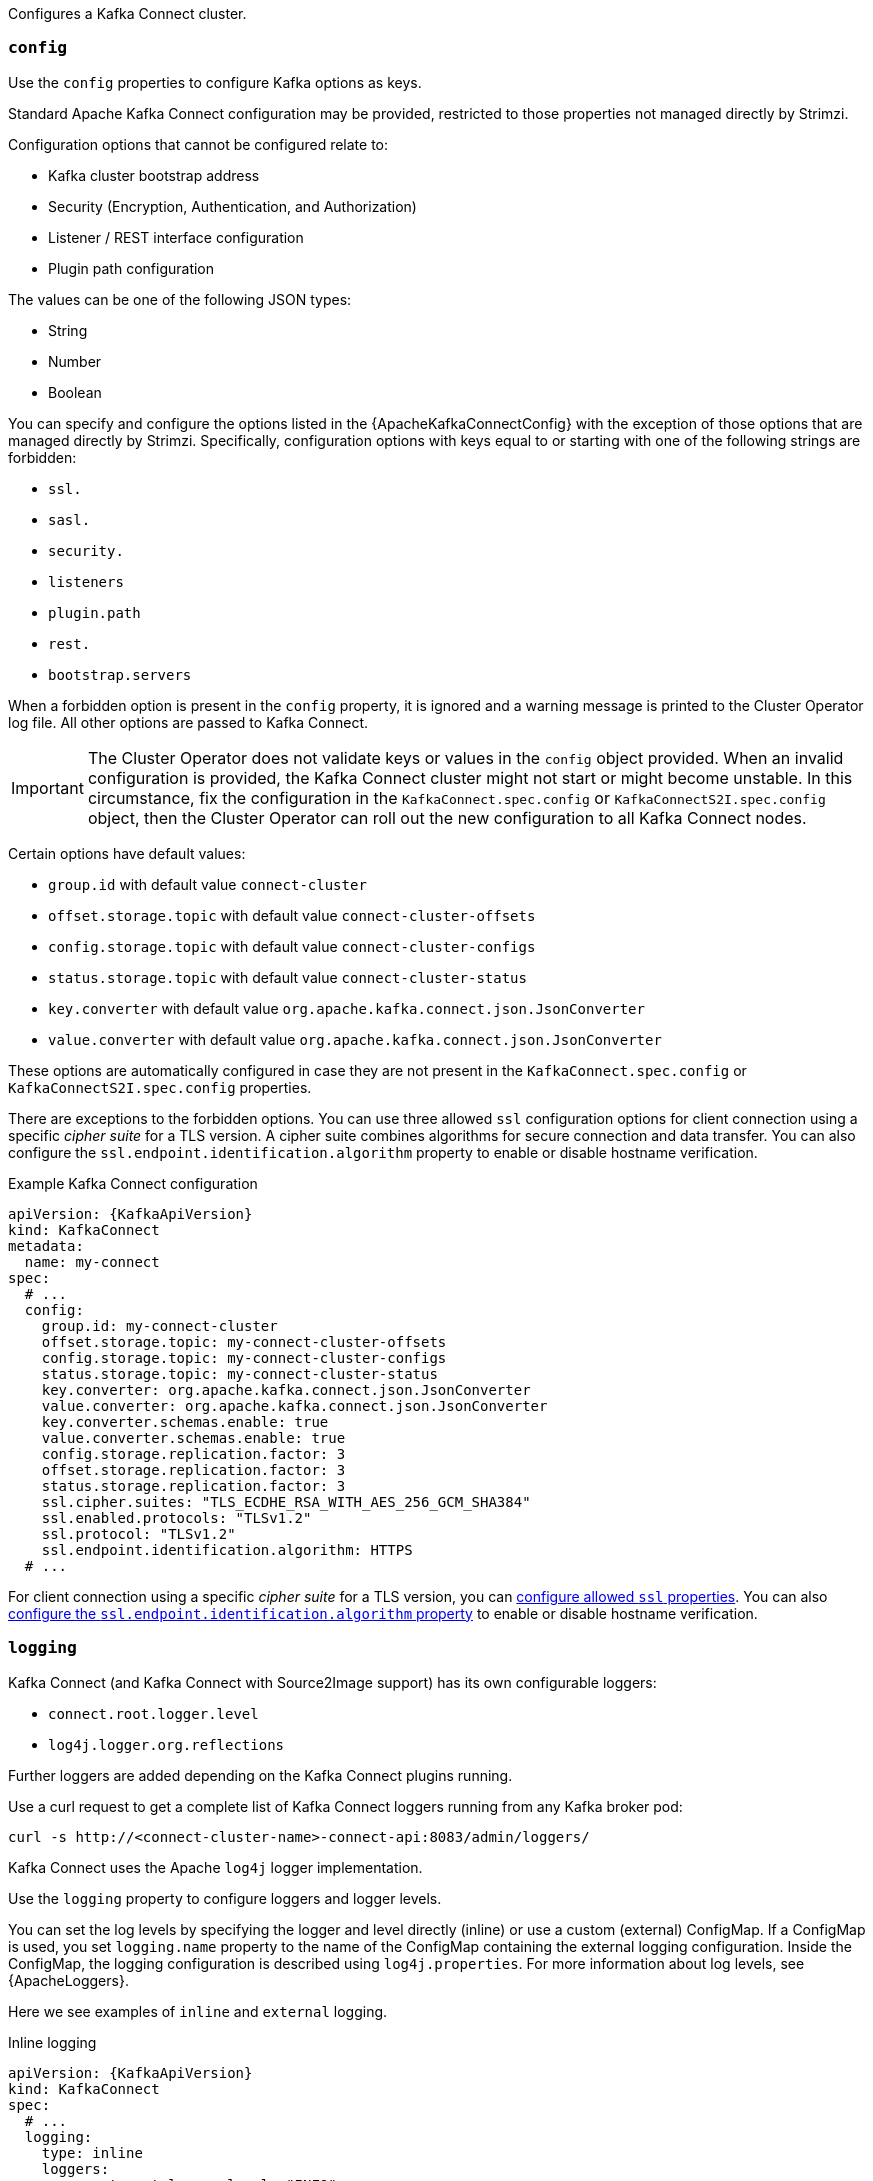 Configures a Kafka Connect cluster.

[id='property-kafka-connect-config-{context}']
=== `config`
Use the `config` properties to configure Kafka options as keys.

Standard Apache Kafka Connect configuration may be provided, restricted to those properties not managed directly by Strimzi.

Configuration options that cannot be configured relate to:

* Kafka cluster bootstrap address
* Security (Encryption, Authentication, and Authorization)
* Listener / REST interface configuration
* Plugin path configuration

The values can be one of the following JSON types:

* String
* Number
* Boolean

You can specify and configure the options listed in the {ApacheKafkaConnectConfig} with the exception of those options that are managed directly by Strimzi.
Specifically, configuration options with keys equal to or starting with one of the following strings are forbidden:

* `ssl.`
* `sasl.`
* `security.`
* `listeners`
* `plugin.path`
* `rest.`
* `bootstrap.servers`

When a forbidden option is present in the `config` property, it is ignored and a warning message is printed to the Cluster Operator log file.
All other options are passed to Kafka Connect.

IMPORTANT: The Cluster Operator does not validate keys or values in the `config` object provided.
When an invalid configuration is provided, the Kafka Connect cluster might not start or might become unstable.
In this circumstance, fix the configuration in the `KafkaConnect.spec.config` or `KafkaConnectS2I.spec.config` object, then the Cluster Operator can roll out the new configuration to all Kafka Connect nodes.

Certain options have default values:

* `group.id` with default value `connect-cluster`
* `offset.storage.topic` with default value `connect-cluster-offsets`
* `config.storage.topic` with default value `connect-cluster-configs`
* `status.storage.topic` with default value `connect-cluster-status`
* `key.converter` with default value `org.apache.kafka.connect.json.JsonConverter`
* `value.converter` with default value `org.apache.kafka.connect.json.JsonConverter`

These options are automatically configured in case they are not present in the `KafkaConnect.spec.config` or `KafkaConnectS2I.spec.config` properties.

There are exceptions to the forbidden options.
You can use three allowed `ssl` configuration options for client connection using a specific _cipher suite_ for a TLS version.
A cipher suite combines algorithms for secure connection and data transfer.
You can also configure the `ssl.endpoint.identification.algorithm` property to enable or disable hostname verification.

.Example Kafka Connect configuration
[source,yaml,subs="attributes+"]
----
apiVersion: {KafkaApiVersion}
kind: KafkaConnect
metadata:
  name: my-connect
spec:
  # ...
  config:
    group.id: my-connect-cluster
    offset.storage.topic: my-connect-cluster-offsets
    config.storage.topic: my-connect-cluster-configs
    status.storage.topic: my-connect-cluster-status
    key.converter: org.apache.kafka.connect.json.JsonConverter
    value.converter: org.apache.kafka.connect.json.JsonConverter
    key.converter.schemas.enable: true
    value.converter.schemas.enable: true
    config.storage.replication.factor: 3
    offset.storage.replication.factor: 3
    status.storage.replication.factor: 3
    ssl.cipher.suites: "TLS_ECDHE_RSA_WITH_AES_256_GCM_SHA384"
    ssl.enabled.protocols: "TLSv1.2"
    ssl.protocol: "TLSv1.2"
    ssl.endpoint.identification.algorithm: HTTPS
  # ...
----

For client connection using a specific _cipher suite_ for a TLS version, you can xref:con-common-configuration-ssl-reference[configure allowed `ssl` properties].
You can also xref:con-common-configuration-ssl-reference[configure the `ssl.endpoint.identification.algorithm` property] to enable or disable hostname verification.

[id='property-kafka-connect-logging-{context}']
=== `logging`
Kafka Connect (and Kafka Connect with Source2Image support) has its own configurable loggers:

* `connect.root.logger.level`
* `log4j.logger.org.reflections`

Further loggers are added depending on the Kafka Connect plugins running.

Use a curl request to get a complete list of Kafka Connect loggers running from any Kafka broker pod:

[source,curl,subs=attributes+]
----
curl -s http://<connect-cluster-name>-connect-api:8083/admin/loggers/
----

Kafka Connect uses the Apache `log4j` logger implementation.

Use the `logging` property to configure loggers and logger levels.

You can set the log levels by specifying the logger and level directly (inline) or use a custom (external) ConfigMap.
If a ConfigMap is used, you set `logging.name` property to the name of the ConfigMap containing the external logging configuration. Inside the ConfigMap, the logging configuration is described using `log4j.properties`.
For more information about log levels, see {ApacheLoggers}.

Here we see examples of `inline` and `external` logging.

.Inline logging
[source,yaml,subs="+quotes,attributes"]
----
apiVersion: {KafkaApiVersion}
kind: KafkaConnect
spec:
  # ...
  logging:
    type: inline
    loggers:
      connect.root.logger.level: "INFO"
  # ...
----

.External logging
[source,yaml,subs="+quotes,attributes"]
----
apiVersion: {KafkaApiVersion}
kind: KafkaConnect
spec:
  # ...
  logging:
    type: external
    name: customConfigMap
  # ...
----

Any available loggers that are not configured have their level set to `OFF`.

If Kafka Connect was deployed using the Cluster Operator,
changes to Kafka Connect logging levels are applied dynamically.

If you use external logging, a rolling update is triggered when logging appenders are changed.

.Garbage collector (GC)

Garbage collector logging can also be enabled (or disabled) using the xref:con-common-configuration-garbage-collection-reference[`jvmOptions` property].
